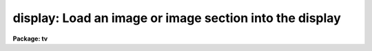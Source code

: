 .. _display:

display: Load an image or image section into the display
========================================================

**Package: tv**

.. raw:: html

  </tr></table><p>
  <h3>Name</h3>
  <!-- BeginSection: 'NAME' -->
  <p>
  display -- Load and display images in an image display
  </p>
  <!-- EndSection:   'NAME' -->
  <h3>Usage</h3>
  <!-- BeginSection: 'USAGE' -->
  <p>
  display image frame
  </p>
  <!-- EndSection:   'USAGE' -->
  <h3>Parameters</h3>
  <!-- BeginSection: 'PARAMETERS' -->
  <dl>
  <dt><b>image</b></dt>
  <!-- Sec='PARAMETERS' Level=0 Label='image' Line='image' -->
  <dd>Image to be loaded.
  </dd>
  </dl>
  <dl>
  <dt><b>frame</b></dt>
  <!-- Sec='PARAMETERS' Level=0 Label='frame' Line='frame' -->
  <dd>Display frame to be loaded.
  </dd>
  </dl>
  <dl>
  <dt><b>bpmask = <tt>"BPM"</tt></b></dt>
  <!-- Sec='PARAMETERS' Level=0 Label='bpmask' Line='bpmask = "BPM"' -->
  <dd>Bad pixel mask.  The bad pixel mask is used to exclude bad pixels from the
  automatic intensity mapping algorithm.  It may also be displayed as an
  overlay or to interpolate the input image as selected by the <i>bpdisplay</i>
  parameter.  The bad pixel mask is specified by a pixel list image
  (.pl extension) or an regular image.  Values greater than zero define the
  bad pixels.  The special value <tt>"BPM"</tt> may be specified to select a pixel list
  image defined in the image header under the keyword <tt>"BPM"</tt>.  If the
  bad pixel mask cannot be found a warning is given and the bad pixel mask
  is not used in the display.
  </dd>
  </dl>
  <dl>
  <dt><b>bpdisplay = <tt>"none"</tt> (none|overlay|interpolate)</b></dt>
  <!-- Sec='PARAMETERS' Level=0 Label='bpdisplay' Line='bpdisplay = "none" (none|overlay|interpolate)' -->
  <dd>Type of display for the bad pixel mask.  The options are <tt>"none"</tt> to not
  display the mask, <tt>"overlay"</tt> to display as an overlay with the colors given
  by the <i>bpcolors</i> parameter, or <tt>"interpolate"</tt> to linearly interpolate
  across the bad pixels in the displayed image.  Note that the bad is still
  used in the automatic intensity scaling regardless of the type of display
  for the bad pixel mask.
  </dd>
  </dl>
  <dl>
  <dt><b>bpcolors = <tt>"red"</tt></b></dt>
  <!-- Sec='PARAMETERS' Level=0 Label='bpcolors' Line='bpcolors = "red"' -->
  <dd>The mapping between bad pixel values and display colors or intensity values
  when the bad pixels are displayed as an overlay.  There are two forms,
  explicit color assignments for values or ranges of values, and expressions.
  These is described in the OVERLAY COLOR section.
  </dd>
  </dl>
  <dl>
  <dt><b>overlay = <tt>""</tt></b></dt>
  <!-- Sec='PARAMETERS' Level=0 Label='overlay' Line='overlay = ""' -->
  <dd>Overlay mask to be displayed.  The overlay mask may be a pixel list image
  (.pl extension) or a regular image.  Overlay pixels are identified by
  values greater than zero.  The overlay values are displayed with a mapping
  given by the <i>ocolors</i> parameter.  If the overlay cannot be found a
  warning is given and the overlay is not displayed.
  </dd>
  </dl>
  <dl>
  <dt><b>ocolors = <tt>"green"</tt></b></dt>
  <!-- Sec='PARAMETERS' Level=0 Label='ocolors' Line='ocolors = "green"' -->
  <dd>The mapping between bad pixel values and display colors or intensity values
  when the bad pixels are displayed as an overlay.  There are two forms,
  explicit color assignments for values or ranges of values, and expressions.
  These is described in the OVERLAY COLOR section.
  </dd>
  </dl>
  <dl>
  <dt><b>erase = yes</b></dt>
  <!-- Sec='PARAMETERS' Level=0 Label='erase' Line='erase = yes' -->
  <dd>Erase frame before loading image?
  </dd>
  </dl>
  <dl>
  <dt><b>border_erase = no</b></dt>
  <!-- Sec='PARAMETERS' Level=0 Label='border_erase' Line='border_erase = no' -->
  <dd>Erase unfilled area of window in display frame if the whole frame is not
  erased?
  </dd>
  </dl>
  <dl>
  <dt><b>select_frame = yes</b></dt>
  <!-- Sec='PARAMETERS' Level=0 Label='select_frame' Line='select_frame = yes' -->
  <dd>Select the display frame to be the same as the frame being loaded?
  </dd>
  </dl>
  <dl>
  <dt><b>repeat = no</b></dt>
  <!-- Sec='PARAMETERS' Level=0 Label='repeat' Line='repeat = no' -->
  <dd>Repeat the previous spatial and intensity transformations?
  </dd>
  </dl>
  <dl>
  <dt><b>fill = no</b></dt>
  <!-- Sec='PARAMETERS' Level=0 Label='fill' Line='fill = no' -->
  <dd>Interpolate the image to fit the display window?
  </dd>
  </dl>
  <dl>
  <dt><b>zscale = yes</b></dt>
  <!-- Sec='PARAMETERS' Level=0 Label='zscale' Line='zscale = yes' -->
  <dd>Apply an automatic intensity mapping algorithm when loading the image?
  </dd>
  </dl>
  <dl>
  <dt><b>contrast = 0.25</b></dt>
  <!-- Sec='PARAMETERS' Level=0 Label='contrast' Line='contrast = 0.25' -->
  <dd>Contrast factor for the automatic intensity mapping algorithm.
  If a value of zero is given then the minimum and maximum of the
  intensity sample is used.
  </dd>
  </dl>
  <dl>
  <dt><b>zrange = yes</b></dt>
  <!-- Sec='PARAMETERS' Level=0 Label='zrange' Line='zrange = yes' -->
  <dd>If not using the automatic mapping algorithm (<i>zscale = no</i>) map the
  full range of the image intensity to the full range of the display?  If the
  displayed image has current min/max values defined these will be used to
  determine the mapping, otherwise the min/max of the intensity sample will
  be used.  The <i>MINMAX</i> task can be used to update the min/max values in
  the image header.
  </dd>
  </dl>
  <dl>
  <dt><b>zmask = <tt>""</tt></b></dt>
  <!-- Sec='PARAMETERS' Level=0 Label='zmask' Line='zmask = ""' -->
  <dd>Pixel mask selecting the sample pixels for the automatic or range intensity
  mapping algorithm.  The pixel mask may be a pixel list image (.pl
  extension), a regular image, or an image section.  The sample pixels are
  identified by values greater than zero in the masks and by the region specified
  in an image section.  If no mask specification is given then a uniform sample
  of approximately <i>nsample</i> good pixels will be used.  The <i>nsample</i>
  parameter also limits the number of sample pixels used from a mask.  Note that
  pixels identified by the bad pixel mask will be excluded from the sample.
  </dd>
  </dl>
  <dl>
  <dt><b>nsample = 1000 (minimum of 100)</b></dt>
  <!-- Sec='PARAMETERS' Level=0 Label='nsample' Line='nsample = 1000 (minimum of 100)' -->
  <dd>The number of pixels from the image sampled for computing the automatic
  intensity scaling.  This number will be uniformly sampled from the image
  if the default <i>zmask</i> is used otherwise the first <i>nsample</i>
  pixels from the specified mask will be used.
  </dd>
  </dl>
  <dl>
  <dt><b>xcenter = 0.5, ycenter = 0.5</b></dt>
  <!-- Sec='PARAMETERS' Level=0 Label='xcenter' Line='xcenter = 0.5, ycenter = 0.5' -->
  <dd>Horizontal and vertical centers of the display window in normalized
  coordinates measured from the left and bottom respectively.
  </dd>
  </dl>
  <dl>
  <dt><b>xsize = 1, ysize = 1</b></dt>
  <!-- Sec='PARAMETERS' Level=0 Label='xsize' Line='xsize = 1, ysize = 1' -->
  <dd>Horizontal and vertical sizes of the display window in normalized coordinates.
  </dd>
  </dl>
  <dl>
  <dt><b>xmag = 1., ymag = 1.</b></dt>
  <!-- Sec='PARAMETERS' Level=0 Label='xmag' Line='xmag = 1., ymag = 1.' -->
  <dd>Horizontal and vertical image magnifications when not filling the display
  window.  Magnifications greater than 1 map image pixels into more than 1
  display pixel and magnifications less than 1 map more than 1 image pixel
  into a display pixel.
  </dd>
  </dl>
  <dl>
  <dt><b>order = 0</b></dt>
  <!-- Sec='PARAMETERS' Level=0 Label='order' Line='order = 0' -->
  <dd>Order of the interpolator to be used for spatially interpolating the image.
  The current choices are 0 for pixel replication, and 1 for bilinear
  interpolation.
  </dd>
  </dl>
  <dl>
  <dt><b>z1, z2</b></dt>
  <!-- Sec='PARAMETERS' Level=0 Label='z1' Line='z1, z2' -->
  <dd>Minimum and maximum image intensity to be mapped to the minimum and maximum
  display levels.  These values apply when not using the automatic or range
  intensity mapping methods.
  </dd>
  </dl>
  <dl>
  <dt><b>ztrans = <tt>"linear"</tt></b></dt>
  <!-- Sec='PARAMETERS' Level=0 Label='ztrans' Line='ztrans = "linear"' -->
  <dd>Transformation of the image intensity levels to the display levels.  The
  choices are:
  <dl>
  <dt><b><tt>"linear"</tt></b></dt>
  <!-- Sec='PARAMETERS' Level=1 Label='' Line='"linear"' -->
  <dd>Map the minimum and maximum image intensities linearly to the minimum and
  maximum display levels.
  </dd>
  </dl>
  <dl>
  <dt><b><tt>"log"</tt></b></dt>
  <!-- Sec='PARAMETERS' Level=1 Label='' Line='"log"' -->
  <dd>Map the minimum and maximum image intensities linearly to the range 1 to 1000,
  take the logarithm (base 10), and then map the logarithms to the display
  range.
  </dd>
  </dl>
  <dl>
  <dt><b><tt>"none"</tt></b></dt>
  <!-- Sec='PARAMETERS' Level=1 Label='' Line='"none"' -->
  <dd>Apply no mapping of the image intensities (regardless of the values of
  <i>zcale, zrange, z1, and z2</i>).  For most image displays, values exceeding
  the maximum display value are truncated by masking the highest bits.
  This corresponds to applying a modulus operation to the intensity values
  and produces <tt>"wrap-around"</tt> in the display levels.
  </dd>
  </dl>
  <dl>
  <dt><b><tt>"user"</tt></b></dt>
  <!-- Sec='PARAMETERS' Level=1 Label='' Line='"user"' -->
  <dd>User supplies a look up table of intensities and their corresponding
  greyscale values.  
  </dd>
  </dl>
  </dd>
  </dl>
  <dl>
  <dt><b>lutfile = <tt>""</tt></b></dt>
  <!-- Sec='PARAMETERS' Level=0 Label='lutfile' Line='lutfile = ""' -->
  <dd>Name of text file containing the look up table when <i>ztrans</i> = user.
  The table should contain two columns per line; column 1 contains the
  intensity, column 2 the desired greyscale output.
  </dd>
  </dl>
  <!-- EndSection:   'PARAMETERS' -->
  <h3>Description</h3>
  <!-- BeginSection: 'DESCRIPTION' -->
  <p>
  The specified image and overlay mask are loaded into the specified frame of
  the standard image display device (<tt>"stdimage"</tt>).  For devices with more than
  one frame it is possible to load an image in a frame different than that
  displayed on the monitor.  An option allows the loaded frame to become the
  displayed frame.  The previous contents of the frame may be erased (which
  can be done very quickly on most display devices) before the image is
  loaded.  Without erasing, the image replaces only those pixels in the frame
  defined by the display window and spatial mapping described below.  This
  allows displaying more than one image in a frame.  An alternate erase
  option erases only those pixels in the defined display window which are not
  occupied by the image being loaded.  This is generally slower than erasing
  the entire frame and should be used only if a display window is smaller
  than the entire frame.
  </p>
  <p>
  The image is mapped both in intensity and in space.  The intensity is
  mapped from the image pixel values to the range of display values in the
  device.  Spatial interpolation maps the image pixel coordinates into a part
  of the display frame called the display window.  Many of the parameters of
  this task are related to these two transformations.
  </p>
  <p>
  A bad pixel mask may be specified to be displayed as an overlay or to
  interpolate the displayed image.  It is also used to exclude bad pixels
  from the automatic intensity scaling.  The bad pixel mask is specified by
  the parameter <i>bpmask</i> and the display mode by the <i>bpdisplay</i>
  parameter.  The overlay display option uses the <i>bpcolors</i> parameters
  to specify a color mapping as described in the OVERLAY COLOR section.
  Interpolation consists of linear interpolation across columns if the mask
  value is one, across lines if the mask value is two, or across the shortest
  direction for other values.  This interpolation is done on the input data
  before any spatial interpolation and filling is done.  It does not modify
  the input data.  The task <b>fixpix</b> provides the same algorithm to fix
  the data in the image.
  </p>
  <p>
  An overlay mask may be specified by the <i>overlay</i> parameter.  Any
  value greater than zero in the overlay mask will be displayed in the color or
  intensity specified by the <i>ocolor</i> parameter (see the OVERLAY COLOR
  section).
  </p>
  <p>
  Note that bad pixel masks in <tt>"pixel list"</tt> format are constrained to
  non-negative values.  When an image is used instead of a pixel list the
  image is internally converted to a pixel list.  Negative values are
  set to zero or good pixels and positive real values are truncated to
  the nearest integer.
  </p>
  <p>
  A display window is defined in terms of the full frame.  The lower left
  corner of the frame is (0, 0) and the upper right corner is (1, 1) as
  viewed on the monitor.  The display window is specified by a center
  (defaulted to the center of the frame (0.5, 0.5)) and a size (defaulted to
  the full size of the frame, 1 by 1).  The image is loaded only within the
  display window and does not affect data outside the window; though, of
  course, an initial frame erase erases the entire frame.  By using different
  windows one may load several images in various parts of the display frame.
  </p>
  <p>
  If the option <i>fill</i> is selected the image and overlay mask are
  spatially interpolated to fill the display window in its largest dimension
  (with an aspect ratio of 1:1).  When the display window is not
  automatically filled the image is scaled by the magnification factors
  (which need not be the same) and centered in the display window.  If the
  number of image pixels exceeds the number of display pixels in the window
  only the central portion of the image which fills the window is loaded.  By
  default the display window is the full frame, the image is not interpolated
  (no filling and magnification factors of 1), and is centered in the frame.
  The spatial interpolation algorithm is described in the section MAGNIFY AND
  FILL ALGORITHM.
  </p>
  <p>
  There are several options for mapping the pixel values to the display values.
  There are two steps; mapping a range of image intensities to
  the full display range and selecting the mapping function or
  transformation.  The mapping transformation is set by the parameter
  <i>ztrans</i>.  The most direct mapping is <tt>"none"</tt> which loads the
  image pixel values directly without any transformation or range
  mapping.  Most displays only use the lowest bits resulting in a
  wrap-around effect for images with a range exceeding the display range.
  This is sometimes desirable because it produces a contoured image which
  is not saturated at the brightest or weakest points.
  This is the fastest method of loading the display.  Another
  transformation, <tt>"linear"</tt>, maps the selected image range linearly to the full
  display range.  The logarithmic transformation, <tt>"log"</tt>, maps the image range
  linearly between 1 and 1000 and then maps the logarithm (base 10) linearly
  to the full display range.  In the latter transformations pixel values
  greater than selected maximum display intensity are set to the maximum
  display value and pixel values less than the minimum intensity
  are set to the minimum display value.
  </p>
  <p>
  Methods for setting of the range of image pixel values, <i>z1</i> and
  <i>z2</i>, to be mapped to the full display range are arranged in a
  hierarchy from an automatic mapping which gives generally good result for
  typical astronomical images to those requiring the user to specify the
  mapping in detail.  The automatic mapping is selected with the parameter
  <i>zscale</i>.  The automatic mapping algorithm is described in the section
  ZSCALE ALGORITHM and has three parameters, <i>zmask</i>, <i>nsample</i> and
  <i>contrast</i>.
  </p>
  <p>
  When <i>ztrans</i> = user, a look up table of intensity values and their
  corresponding greyscale levels is read from the file specified by the
  <i>lutfile</i> parameter.  From this information, a piecewise linear
  look up table containing 4096 discrete values is composed.  The text
  format table contains two columns per line; column 1 contains the
  intensity, column 2 the desired greyscale output.  The greyscale values
  specified by the user must match those available on the output device.
  Task <i>showcap</i> can be used to determine the range of acceptable
  greyscale levels.  When <i>ztrans</i> = user, parameters <i>zscale</i>,
  <i>zrange</i> and <i>zmap</i> are ignored.
  </p>
  <p>
  If the zscale algorithm is not selected the <i>zrange</i> parameter is
  examined.  If <i>zrange</i> is yes then the minimum and maximum pixel values
  in the image are taken from the image header or estimated from the
  intensity sample and <i>z1</i> and <i>z1</i> are set to those values,
  respectively.  This insures that the full range of the image is displayed
  but is generally slower than the zscale algorithm (because all the image
  pixels must be examined) and, for images with a large dynamic range, will
  generally show only the brightest parts of the image.
  </p>
  <p>
  Finally, if the zrange algorithm is not selected the user specifies the
  values of <i>z1</i> and <i>z2</i> directly.
  </p>
  <p>
  Often several images are to be loaded with the same intensity and spatial
  transformations.  The option <i>repeat</i> repeats the transformations from
  the previous image loaded.
  </p>
  <!-- EndSection:   'DESCRIPTION' -->
  <h3>Zscale algorithm</h3>
  <!-- BeginSection: 'ZSCALE ALGORITHM' -->
  <p>
  The zscale algorithm is designed to display the image values near the median
  image value without the time consuming process of computing a full image
  histogram.  This is particularly useful for astronomical images which
  generally have a very peaked histogram corresponding to the background
  sky in direct imaging or the continuum in a two dimensional spectrum.
  </p>
  <p>
  The sample of pixels, specified by values greater than zero in the sample mask
  <i>zmask</i> or by an image section, is selected up to a maximum of
  <i>nsample</i> pixels.  If a bad pixel mask is specified by the <i>bpmask</i>
  parameter then any pixels with mask values which are greater than zero are not
  counted in the sample.  Only the first pixels up to the limit are selected
  where the order is by line beginning from the first line.  If no mask is
  specified then a grid of pixels with even spacing along lines and columns
  that make up a number less than or equal to the maximum sample size is
  used.
  </p>
  <p>
  If a <i>contrast</i> of zero is specified (or the <i>zrange</i> flag is
  used and the image does not have a valid minimum/maximum value) then
  the minimum and maximum of the sample is used for the intensity mapping
  range.
  </p>
  <p>
  If the contrast is not zero the sample pixels are ranked in brightness to
  form the function I(i) where i is the rank of the pixel and I is its
  value.  Generally the midpoint of this function (the median) is very near
  the peak of the image histogram and there is a well defined slope about the
  midpoint which is related to the width of the histogram.  At the ends of
  the I(i) function there are a few very bright and dark pixels due to
  objects and defects in the field.  To determine the slope a linear function
  is fit with iterative rejection;
  </p>
  <p>
          I(i) = intercept + slope * (i - midpoint)
  </p>
  <p>
  If more than half of the points are rejected then there is no well defined
  slope and the full range of the sample defines <i>z1</i> and <i>z2</i>.
  Otherwise the endpoints of the linear function are used (provided they are
  within the original range of the sample):
  </p>
  <pre>
          z1 = I(midpoint) + (slope / contrast) * (1 - midpoint)
          z2 = I(midpoint) + (slope / contrast) * (npoints - midpoint)
  </pre>
  <p>
  As can be seen, the parameter <i>contrast</i> may be used to adjust the contrast
  produced by this algorithm.
  </p>
  <!-- EndSection:   'ZSCALE ALGORITHM' -->
  <h3>Magnify and fill algorithm</h3>
  <!-- BeginSection: 'MAGNIFY AND FILL ALGORITHM' -->
  <p>
  The spatial interpolation algorithm magnifies (or demagnifies) the image
  (and the bad pixel and overlay masks) along each axis by the desired
  amount.  The fill option is a special case of magnification in that the
  magnification factors are set by the requirement that the image just fit
  the display window in its maximum dimension with an aspect ratio (ratio of
  magnifications) of 1.  There are two requirements on the interpolation
  algorithm; all the image pixels must contribute to the interpolated image
  and the interpolation must be time efficient.  The second requirement means
  that simple linear interpolation is used.  If more complex interpolation is
  desired then tasks in the IMAGES package must be used to first interpolate
  the image to the desired size before loading the display frame.
  </p>
  <p>
  If the magnification factors are greater than 0.5 (sampling step size
  less than 2) then the image is simply interpolated.  However, if the
  magnification factors are less than 0.5 (sampling step size greater
  than 2) the image is first block averaged by the smallest amount such
  that magnification in the reduced image is again greater than 0.5.
  Then the reduced image is interpolated to achieve the desired
  magnifications.  The reason for block averaging rather than simply
  interpolating with a step size greater than 2 is the requirement that
  all of the image pixels contribute to the displayed image.  If this is
  not desired then the user can explicitly subsample using image
  sections.  The effective difference is that with subsampling the
  pixel-to-pixel noise is unchanged and small features may be lost due to
  the subsampling.  With block averaging pixel-to-pixel noise is reduced
  and small scale features still contribute to the displayed image.
  </p>
  <!-- EndSection:   'MAGNIFY AND FILL ALGORITHM' -->
  <h3>Overlay colors</h3>
  <!-- BeginSection: 'OVERLAY COLORS' -->
  <p>
  The masks specified by the <i>bpmask</i> and <i>overlay</i> parameters may be
  displayed as color overlays on the image data.  The non-zero pixels in the
  mask are assigned integer display values.  The values may fall in the same
  range, 1 to 200, as the mapped image pixel data values and will behave the
  same way as the pixel values when the display map is interactively adjusted.
  Values of 0 and 201 to 255 may be used and depend on the display server and
  display resource definitions.  The expected or standard server behavior is
  that 0 is the background color and 201 to 255 are various colors with the
  lower numbers being the more standard primary colors.  The expected colors
  are:
  </p>
  <pre>
          Value   Color               Value   Color
          201     white (cursor)      210     coral
          202     black (background)  211     maroon
          203     white               212     orange
          204     red                 213     khaki
          205     green               214     orchid
          206     blue                215     turquoise
          207     yellow              216     violet
          208     cyan                217     wheat
          209     magenta
  </pre>
  <p>
  The values 201 and 202 are tied to the cursor and background resource
  colors.  These are generally white and black respectively.  Values above 217
  are not defined and depend on the current state of the color table for the
  window system.
  </p>
  <p>
  The mapping between mask values and overlay colors are specified
  by the <i>bpcolors</i> and <i>ocolors</i> parameters.  There are two mapping
  syntax, a list and an expression.
  </p>
  <p>
  The list syntax consists of
  a comma delimited set of values and assignments with one of the following
  forms.
  </p>
  <pre>
      color
      maskvalue=color
      maskvalue-maskvalue=color
  </pre>
  <p>
  where color may be a color name, a color value, or value to be added or
  subtracted to the mask value to yield a color value.  Color names may be
  black, white, red, green, blue, yellow, cyan, magenta, or transparent with
  case ignored and abbreviations allowed.  Transparent does the obvious of
  being invisible.  These values are based on the default resource colors for
  the display servers (as shown above) and any custom definitions may result
  in incorrect colors.
  </p>
  <p>
  The color values are unsigned integers (no <tt>'+'</tt> or <tt>'-'</tt>) or values to be added
  or subtracted are given as signed integers.  The first form provides the
  default intensity or color for all mask values.  Note that if no default
  color is specified the default will be white.  The other forms map a mask
  value or range of mask values to a color.  In a list the last color defined
  for the default or mask value will be used.
  </p>
  <p>
  The addition or subtraction from mask values provides a mechanism to have
  the bad pixel or overlay masks encode a variety of overlay colors.  Note
  that to display the mask values directly as colors one would use the color
  value <tt>"+0"</tt>.  Subtraction may produce values less than zero which then
  are not visible; i.e. equivalent to <tt>"transparent"</tt>.
  </p>
  <p>
  The following examples illustrate the features of the syntax.
  </p>
  <pre>
      ocolors=""          Display in default white
      ocolors="red"       Display in red
      ocolors="+0"        Display mask values as color values
      ocolors="+200"      Display mask values offset by 200
  
      ocolors="205,1=red,2=yellow,10-20=cyan,30-40=+100,50-100=transparent"
  </pre>
  <p>
  The last example has a default color of 205, mask values of 1 are
  red, mask values of 2 are yellow, mask values of 10 to 20 are cyan,
  and mask values of 30 to 40 are displayed as intensities 130 to 140.
  </p>
  <p>
  Expressions are identified by being enclosed in parentheses.
  This uses the general IRAF expression syntax (see <b>expressions</b>).
  The mask values are referenced by the character $.  The same named
  colors (black, white, red, green, blue, yellow, cyan, magenta,
  and transparent) may be used in place of color values. Expressions
  must evaluate to integer values.  To avoid needing special handling of
  input mask values of zero, all pixels with input mask values of zero
  are not shown regardless of the expression value.
  </p>
  <p>
  There are currently two function extensions, <tt>"colors"</tt> and <tt>"acenum"</tt>.
  In both functions the first and only required argument, arg1, is an integer
  value.  Typically this will <tt>'$'</tt> or a function based on <tt>'$'</tt>.
  </p>
  <p>
  The <tt>"colors"</tt> function maps input values with a modulus type behavior.  The
  optional second argument, arg2, is a color value for mapping zero.  As noted
  above, if the input mask value is zero it will not be displayed.  However,
  functions applied to non-zero input mask values may return a value of zero
  which may then be displayed with the specified color.  The default is
  transparent.  The next two optional arguments (arg3 and arg4) define a color
  range with defaults of 204 to 217.  If only arg3 is specified then
  arg4 takes the value of arg3, thus having the effect of a constant
  output color.  Positive values of the first argument are mapped to a color
  value by
  </p>
  <pre>
      if arg1 is 0:       result = arg2
      if arg1 greater 0:  result = arg3 + mod ($-1, arg4-arg3+1)
      otherwise:          result = arg1
  </pre>
  <p>
  This function is primarily used to make colorful displays of regions
  defined with different mask values.
  </p>
  <p>
  The <tt>"acenum"</tt> function handles <b>ace</b> package object detection masks
  which include bit flags.  Each object in the mask has an object number
  with value greater than 10.  Values less than 10 are passed along during
  detection and generally identify detector or saturated bad pixels.
  Along with the object number there may be zero or more bit flags
  set.  This function removes the bit flags and returns the mask number.
  The optional second argument, arg2, is a string of letters which selects
  pixels with certain sets of bit flags.  The bit flags are:
  </p>
  <pre>
      B -- a bad pixel treated as a good for detection
      D -- original detection (i.e. without G or S flag)
      E -- edge pixel used for displaying detection isophotes
      F -- object contains a bad pixel
      G -- grown pixel
      S -- pixel not assigned to an object during splitting
  </pre>
  <p>
  The default of arg2 is <tt>"BDEG"</tt> which essentially returns all pixels
  in an object.
  </p>
  <p>
  The acenum function also returns 0 for the pixels with values between
  one and ten and -1 for the pixels not selected by the flags.  The value
  of zero may be made visible using the colors function.  The two functions
  are often used in concert:
  </p>
  <pre>
      (colors(acenum($)))
      (colors(acenum($),black))
      (colors(acenum($,<tt>'E'</tt>),red,green)
  </pre>
  <p>
  Note that when filling and anti-aliasing the behavior of the overlay
  colors may be different than intended.
  </p>
  <!-- EndSection:   'OVERLAY COLORS' -->
  <h3>Examples</h3>
  <!-- BeginSection: 'EXAMPLES' -->
  <p>
  For the purpose of these examples we assume a display with four frames,
  512 x 512 in size, and a display range of 0 to 255.  Also consider two
  images, image1 is 100 x 200 with a range 200 to 2000 and image2 is
  2000 x 1000 with a range -1000 to 1000.  To load the images with the
  default parameters:
  </p>
  <pre>
          cl&gt; display image1 1
          cl&gt; display image2 2
  </pre>
  <p>
  The image frames are first erased and image1 is loaded in the center of
  display frame 1 without spatial interpolation and with the automatic intensity
  mapping.  Only the central 512x512 area of image2 is loaded in display frame 2
  </p>
  <p>
  To load the display without any intensity transformation:
  </p>
  <p>
          cl&gt; cvl image1 1 ztrans=none
  </p>
  <p>
  The next example interpolates image2 to fill the full 512 horizontal range
  of the frame and maps the full image range into the display range.  Note
  that the spatial interpolation first block averages by a factor of 2 and then
  magnifies by 0.512.
  </p>
  <p>
          cl&gt; display image2 3 fill+ zscale-
  </p>
  <p>
  The next example makes image1 square and sets the intensity range explicitly.
  </p>
  <p>
          cl&gt; display image1 4 zscale- zrange- z1=800 z2=1200 xmag=2
  </p>
  <p>
  The next example loads the two images in the same frame side-by-side.
  </p>
  <pre>
          cl&gt; display.xsize=0.5
          cl&gt; display image1 fill+ xcen=0.25
          cl&gt; display image2 erase- fill+ xcen=0.75
  </pre>
  <!-- EndSection:   'EXAMPLES' -->
  <h3>Revisions</h3>
  <!-- BeginSection: 'REVISIONS' -->
  <dl>
  <dt><b>DISPLAY V2.11</b></dt>
  <!-- Sec='REVISIONS' Level=0 Label='DISPLAY' Line='DISPLAY V2.11' -->
  <dd>The bad pixel mask, overlay mask, sample mask, and overlay colors
  parameters and functionality have been added.  The <tt>"nsample_lines"</tt>
  parameter is now an <tt>"nsample"</tt> parameter.
  Bugs in the coordinate system sent to the image display for cursor
  readback were fixed.
  </dd>
  </dl>
  <!-- EndSection:   'REVISIONS' -->
  <h3>Bugs</h3>
  <!-- BeginSection: 'BUGS' -->
  <p>
  The <tt>"repeat"</tt> option is not implemented.
  </p>
  <!-- EndSection:   'BUGS' -->
  <h3>See also</h3>
  <!-- BeginSection: 'SEE ALSO' -->
  <p>
  cvl, magnify, implot, minmax, fixpix
  </p>
  
  <!-- EndSection:    'SEE ALSO' -->
  
  <!-- Contents: 'NAME' 'USAGE' 'PARAMETERS' 'DESCRIPTION' 'ZSCALE ALGORITHM' 'MAGNIFY AND FILL ALGORITHM' 'OVERLAY COLORS' 'EXAMPLES' 'REVISIONS' 'BUGS' 'SEE ALSO'  -->
  
